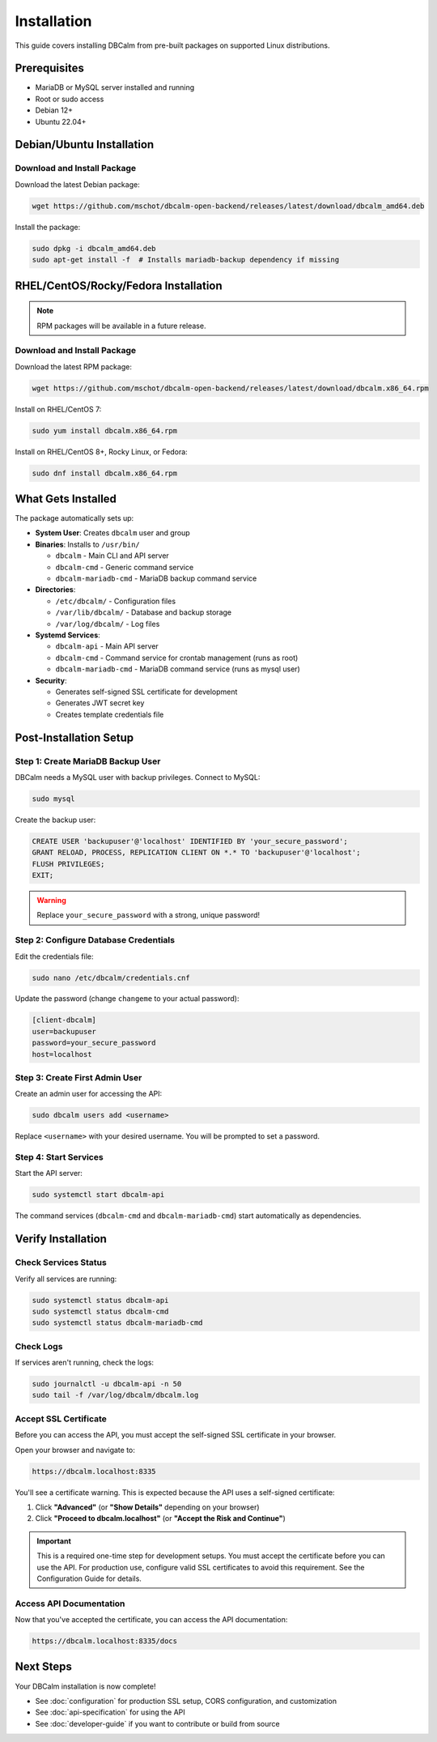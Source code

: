 Installation
============

This guide covers installing DBCalm from pre-built packages on supported Linux distributions.

Prerequisites
-------------

* MariaDB or MySQL server installed and running
* Root or sudo access
* Debian 12+
* Ubuntu 22.04+

Debian/Ubuntu Installation
---------------------------

Download and Install Package
~~~~~~~~~~~~~~~~~~~~~~~~~~~~~

Download the latest Debian package:

.. code-block:: bash

   wget https://github.com/mschot/dbcalm-open-backend/releases/latest/download/dbcalm_amd64.deb

Install the package:

.. code-block:: bash

   sudo dpkg -i dbcalm_amd64.deb
   sudo apt-get install -f  # Installs mariadb-backup dependency if missing

RHEL/CentOS/Rocky/Fedora Installation
--------------------------------------

.. note::
   RPM packages will be available in a future release.

Download and Install Package
~~~~~~~~~~~~~~~~~~~~~~~~~~~~~

Download the latest RPM package:

.. code-block:: bash

   wget https://github.com/mschot/dbcalm-open-backend/releases/latest/download/dbcalm.x86_64.rpm

Install on RHEL/CentOS 7:

.. code-block:: bash

   sudo yum install dbcalm.x86_64.rpm

Install on RHEL/CentOS 8+, Rocky Linux, or Fedora:

.. code-block:: bash

   sudo dnf install dbcalm.x86_64.rpm

What Gets Installed
-------------------

The package automatically sets up:

* **System User**: Creates ``dbcalm`` user and group
* **Binaries**: Installs to ``/usr/bin/``

  * ``dbcalm`` - Main CLI and API server
  * ``dbcalm-cmd`` - Generic command service
  * ``dbcalm-mariadb-cmd`` - MariaDB backup command service

* **Directories**:

  * ``/etc/dbcalm/`` - Configuration files
  * ``/var/lib/dbcalm/`` - Database and backup storage
  * ``/var/log/dbcalm/`` - Log files

* **Systemd Services**:

  * ``dbcalm-api`` - Main API server
  * ``dbcalm-cmd`` - Command service for crontab management (runs as root)
  * ``dbcalm-mariadb-cmd`` - MariaDB command service (runs as mysql user)

* **Security**:

  * Generates self-signed SSL certificate for development
  * Generates JWT secret key
  * Creates template credentials file

Post-Installation Setup
-----------------------

Step 1: Create MariaDB Backup User
~~~~~~~~~~~~~~~~~~~~~~~~~~~~~~~~~~~

DBCalm needs a MySQL user with backup privileges. Connect to MySQL:

.. code-block:: bash

   sudo mysql

Create the backup user:

.. code-block:: sql

   CREATE USER 'backupuser'@'localhost' IDENTIFIED BY 'your_secure_password';
   GRANT RELOAD, PROCESS, REPLICATION CLIENT ON *.* TO 'backupuser'@'localhost';
   FLUSH PRIVILEGES;
   EXIT;

.. warning::
   Replace ``your_secure_password`` with a strong, unique password!

Step 2: Configure Database Credentials
~~~~~~~~~~~~~~~~~~~~~~~~~~~~~~~~~~~~~~~

Edit the credentials file:

.. code-block:: bash

   sudo nano /etc/dbcalm/credentials.cnf

Update the password (change ``changeme`` to your actual password):

.. code-block:: ini

   [client-dbcalm]
   user=backupuser
   password=your_secure_password
   host=localhost

Step 3: Create First Admin User
~~~~~~~~~~~~~~~~~~~~~~~~~~~~~~~~

Create an admin user for accessing the API:

.. code-block:: bash

   sudo dbcalm users add <username>

Replace ``<username>`` with your desired username. You will be prompted to set a password.

Step 4: Start Services
~~~~~~~~~~~~~~~~~~~~~~

Start the API server:

.. code-block:: bash

   sudo systemctl start dbcalm-api

The command services (``dbcalm-cmd`` and ``dbcalm-mariadb-cmd``) start automatically as dependencies.

Verify Installation
-------------------

Check Services Status
~~~~~~~~~~~~~~~~~~~~~

Verify all services are running:

.. code-block:: bash

   sudo systemctl status dbcalm-api
   sudo systemctl status dbcalm-cmd
   sudo systemctl status dbcalm-mariadb-cmd

Check Logs
~~~~~~~~~~

If services aren't running, check the logs:

.. code-block:: bash

   sudo journalctl -u dbcalm-api -n 50
   sudo tail -f /var/log/dbcalm/dbcalm.log

Accept SSL Certificate
~~~~~~~~~~~~~~~~~~~~~~

Before you can access the API, you must accept the self-signed SSL certificate in your browser.

Open your browser and navigate to:

.. code-block:: text

   https://dbcalm.localhost:8335

You'll see a certificate warning. This is expected because the API uses a self-signed certificate:

1. Click **"Advanced"** (or **"Show Details"** depending on your browser)
2. Click **"Proceed to dbcalm.localhost"** (or **"Accept the Risk and Continue"**)

.. important::
   This is a required one-time step for development setups. You must accept the certificate before you can use the API.
   For production use, configure valid SSL certificates to avoid this requirement. See the Configuration Guide for details.

Access API Documentation
~~~~~~~~~~~~~~~~~~~~~~~~

Now that you've accepted the certificate, you can access the API documentation:

.. code-block:: text

   https://dbcalm.localhost:8335/docs

Next Steps
----------

Your DBCalm installation is now complete!

* See :doc:`configuration` for production SSL setup, CORS configuration, and customization
* See :doc:`api-specification` for using the API
* See :doc:`developer-guide` if you want to contribute or build from source
